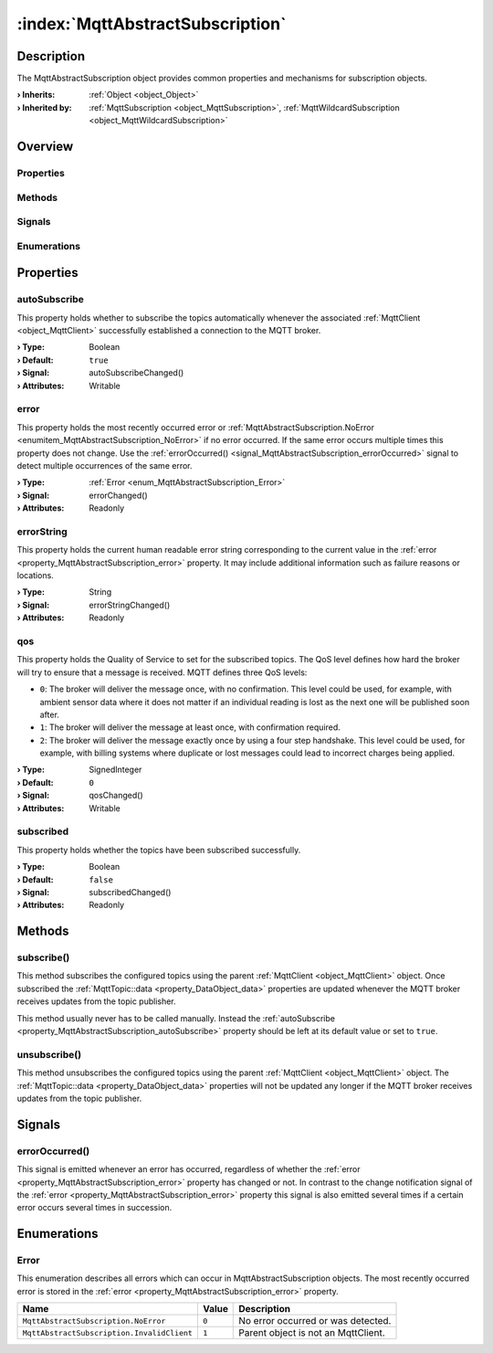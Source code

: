 
.. _object_MqttAbstractSubscription:


:index:`MqttAbstractSubscription`
---------------------------------

Description
***********

The MqttAbstractSubscription object provides common properties and mechanisms for subscription objects.

:**› Inherits**: :ref:`Object <object_Object>`
:**› Inherited by**: :ref:`MqttSubscription <object_MqttSubscription>`, :ref:`MqttWildcardSubscription <object_MqttWildcardSubscription>`

Overview
********

Properties
++++++++++

.. hlist::
  :columns: 1

  * :ref:`autoSubscribe <property_MqttAbstractSubscription_autoSubscribe>`
  * :ref:`error <property_MqttAbstractSubscription_error>`
  * :ref:`errorString <property_MqttAbstractSubscription_errorString>`
  * :ref:`qos <property_MqttAbstractSubscription_qos>`
  * :ref:`subscribed <property_MqttAbstractSubscription_subscribed>`
  * :ref:`Object.objectId <property_Object_objectId>`
  * :ref:`Object.parent <property_Object_parent>`

Methods
+++++++

.. hlist::
  :columns: 1

  * :ref:`subscribe() <method_MqttAbstractSubscription_subscribe>`
  * :ref:`unsubscribe() <method_MqttAbstractSubscription_unsubscribe>`
  * :ref:`Object.deserializeProperties() <method_Object_deserializeProperties>`
  * :ref:`Object.fromJson() <method_Object_fromJson>`
  * :ref:`Object.toJson() <method_Object_toJson>`

Signals
+++++++

.. hlist::
  :columns: 1

  * :ref:`errorOccurred() <signal_MqttAbstractSubscription_errorOccurred>`
  * :ref:`Object.completed() <signal_Object_completed>`

Enumerations
++++++++++++

.. hlist::
  :columns: 1

  * :ref:`Error <enum_MqttAbstractSubscription_Error>`



Properties
**********


.. _property_MqttAbstractSubscription_autoSubscribe:

.. _signal_MqttAbstractSubscription_autoSubscribeChanged:

.. index::
   single: autoSubscribe

autoSubscribe
+++++++++++++

This property holds whether to subscribe the topics automatically whenever the associated :ref:`MqttClient <object_MqttClient>` successfully established a connection to the MQTT broker.

:**› Type**: Boolean
:**› Default**: ``true``
:**› Signal**: autoSubscribeChanged()
:**› Attributes**: Writable


.. _property_MqttAbstractSubscription_error:

.. _signal_MqttAbstractSubscription_errorChanged:

.. index::
   single: error

error
+++++

This property holds the most recently occurred error or :ref:`MqttAbstractSubscription.NoError <enumitem_MqttAbstractSubscription_NoError>` if no error occurred. If the same error occurs multiple times this property does not change. Use the :ref:`errorOccurred() <signal_MqttAbstractSubscription_errorOccurred>` signal to detect multiple occurrences of the same error.

:**› Type**: :ref:`Error <enum_MqttAbstractSubscription_Error>`
:**› Signal**: errorChanged()
:**› Attributes**: Readonly


.. _property_MqttAbstractSubscription_errorString:

.. _signal_MqttAbstractSubscription_errorStringChanged:

.. index::
   single: errorString

errorString
+++++++++++

This property holds the current human readable error string corresponding to the current value in the :ref:`error <property_MqttAbstractSubscription_error>` property. It may include additional information such as failure reasons or locations.

:**› Type**: String
:**› Signal**: errorStringChanged()
:**› Attributes**: Readonly


.. _property_MqttAbstractSubscription_qos:

.. _signal_MqttAbstractSubscription_qosChanged:

.. index::
   single: qos

qos
+++

This property holds the Quality of Service to set for the subscribed topics. The QoS level defines how hard the broker will try to ensure that a message is received. MQTT defines three QoS levels:

* ``0``: The broker will deliver the message once, with no confirmation. This level could be used, for example, with ambient sensor data where it does not matter if an individual reading is lost as the next one will be published soon after.
* ``1``: The broker will deliver the message at least once, with confirmation required.
* ``2``: The broker will deliver the message exactly once by using a four step handshake. This level could be used, for example, with billing systems where duplicate or lost messages could lead to incorrect charges being applied.

:**› Type**: SignedInteger
:**› Default**: ``0``
:**› Signal**: qosChanged()
:**› Attributes**: Writable


.. _property_MqttAbstractSubscription_subscribed:

.. _signal_MqttAbstractSubscription_subscribedChanged:

.. index::
   single: subscribed

subscribed
++++++++++

This property holds whether the topics have been subscribed successfully.

:**› Type**: Boolean
:**› Default**: ``false``
:**› Signal**: subscribedChanged()
:**› Attributes**: Readonly

Methods
*******


.. _method_MqttAbstractSubscription_subscribe:

.. index::
   single: subscribe

subscribe()
+++++++++++

This method subscribes the configured topics using the parent :ref:`MqttClient <object_MqttClient>` object. Once subscribed the :ref:`MqttTopic::data <property_DataObject_data>` properties are updated whenever the MQTT broker receives updates from the topic publisher.

This method usually never has to be called manually. Instead the :ref:`autoSubscribe <property_MqttAbstractSubscription_autoSubscribe>` property should be left at its default value or set to ``true``.



.. _method_MqttAbstractSubscription_unsubscribe:

.. index::
   single: unsubscribe

unsubscribe()
+++++++++++++

This method unsubscribes the configured topics using the parent :ref:`MqttClient <object_MqttClient>` object. The :ref:`MqttTopic::data <property_DataObject_data>` properties will not be updated any longer if the MQTT broker receives updates from the topic publisher.


Signals
*******


.. _signal_MqttAbstractSubscription_errorOccurred:

.. index::
   single: errorOccurred

errorOccurred()
+++++++++++++++

This signal is emitted whenever an error has occurred, regardless of whether the :ref:`error <property_MqttAbstractSubscription_error>` property has changed or not. In contrast to the change notification signal of the :ref:`error <property_MqttAbstractSubscription_error>` property this signal is also emitted several times if a certain error occurs several times in succession.


Enumerations
************


.. _enum_MqttAbstractSubscription_Error:

.. index::
   single: Error

Error
+++++

This enumeration describes all errors which can occur in MqttAbstractSubscription objects. The most recently occurred error is stored in the :ref:`error <property_MqttAbstractSubscription_error>` property.

.. index::
   single: MqttAbstractSubscription.NoError
.. index::
   single: MqttAbstractSubscription.InvalidClient
.. list-table::
  :widths: auto
  :header-rows: 1

  * - Name
    - Value
    - Description

      .. _enumitem_MqttAbstractSubscription_NoError:
  * - ``MqttAbstractSubscription.NoError``
    - ``0``
    - No error occurred or was detected.

      .. _enumitem_MqttAbstractSubscription_InvalidClient:
  * - ``MqttAbstractSubscription.InvalidClient``
    - ``1``
    - Parent object is not an MqttClient.
